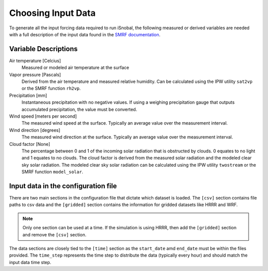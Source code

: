 Choosing Input Data
===================

To generate all the input forcing data required to run iSnobal, the following
measured or derived variables are needed with a full description of the input
data found in the `SMRF documentation`_.

.. _`SMRF documentation`: https://smrf.readthedocs.io/en/latest/user_guide/input_data.html

Variable Descriptions
---------------------

Air temperature [Celcius]
   Measured or modeled air temperature at the surface

Vapor pressure [Pascals]
   Derived from the air temperature and measured relative humidity. Can be calculated
   using the IPW utility ``sat2vp`` or the SMRF function ``rh2vp``.

Precipitation [mm]
   Instantaneous precipitation with no negative values. If using a weighing precipitation
   gauge that outputs accumulated precipitation, the value must be converted.

Wind speed [meters per second]
   The measured wind speed at the surface. Typically an average value over the measurement
   interval.

Wind direction [degrees]
   The measured wind direction at the surface. Typically an average value over the measurement
   interval.

Cloud factor [None]
    The percentage between 0 and 1 of the incoming solar radiation that is obstructed by clouds.
    0 equates to no light and 1 equates to no clouds.  The cloud factor is derived from the
    measured solar radiation and the modeled clear sky solar radiation.  The modeled clear sky
    solar radiation can be calculated using the IPW utility ``twostream`` or the SMRF
    function ``model_solar``.


Input data in the configuration file
------------------------------------

There are two main sections in the configuration file that dictate which dataset is loaded. The
``[csv]`` section contains file paths to csv data and the ``[gridded]`` section contains
the information for gridded datasets like HRRR and WRF.

.. note::

    Only one section can be used at a time. If the simulation is using HRRR, then add the ``[gridded]``
    section and remove the ``[csv]`` section.

The data sections are closely tied to the ``[time]`` section as the ``start_date`` amd ``end_date`` must be
within the files provided. The ``time_step`` represents the time step to distribute the data (typically every hour)
and should match the input data time step.

